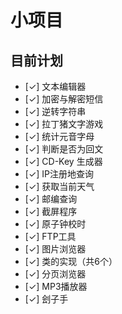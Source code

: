 * 小项目
** 目前计划

+ [✓] 文本编辑器
+ [✓] 加密与解密短信
+ [✓] 逆转字符串
+ [✓] 拉丁猪文字游戏
+ [✓] 统计元音字母
+ [✓] 判断是否为回文
+ [✓] CD-Key 生成器
+ [✓] IP注册地查询
+ [✓] 获取当前天气
+ [✓] 邮编查询
+ [✓] 截屏程序
+ [✓] 原子钟校时
+ [✓] FTP工具
+ [✓] 图片浏览器
+ [✓] 类的实现（共6个）
+ [✓] 分页浏览器
+ [✓] MP3播放器
+ [✓] 刽子手
